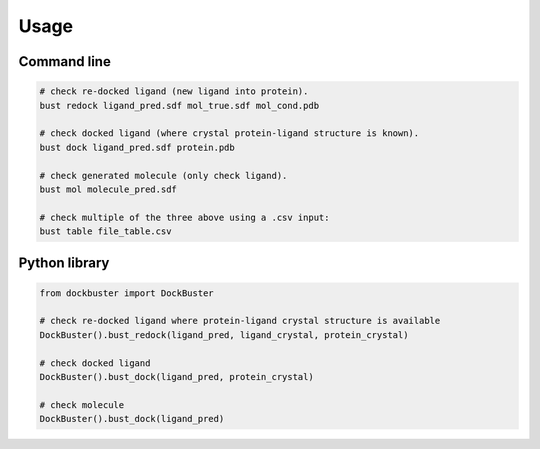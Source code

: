 

Usage
====================================


Command line
------------------------------------

.. code-block:: bash

    # check re-docked ligand (new ligand into protein).
    bust redock ligand_pred.sdf mol_true.sdf mol_cond.pdb

    # check docked ligand (where crystal protein-ligand structure is known).
    bust dock ligand_pred.sdf protein.pdb

    # check generated molecule (only check ligand).
    bust mol molecule_pred.sdf

    # check multiple of the three above using a .csv input:
    bust table file_table.csv


Python library
------------------------------------

.. code-block:: python

    from dockbuster import DockBuster

    # check re-docked ligand where protein-ligand crystal structure is available
    DockBuster().bust_redock(ligand_pred, ligand_crystal, protein_crystal)

    # check docked ligand
    DockBuster().bust_dock(ligand_pred, protein_crystal)

    # check molecule
    DockBuster().bust_dock(ligand_pred)



.. todo::
    Add CLI options to set all parameters manually other than providing configuration file.

.. todo::
    Add option to run each module separately.
